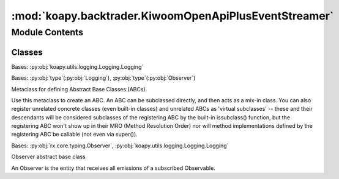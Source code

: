 :mod:`koapy.backtrader.KiwoomOpenApiPlusEventStreamer`
======================================================

.. py:module:: koapy.backtrader.KiwoomOpenApiPlusEventStreamer


Module Contents
---------------

Classes
~~~~~~~

.. autoapisummary::

   koapy.backtrader.KiwoomOpenApiPlusEventStreamer.KiwoomOpenApiPlusPriceEventChannel
   koapy.backtrader.KiwoomOpenApiPlusEventStreamer.KiwoomOpenApiPlusOrderEventChannel
   koapy.backtrader.KiwoomOpenApiPlusEventStreamer.MetaKiwoomOpenApiPlusEventStreamer
   koapy.backtrader.KiwoomOpenApiPlusEventStreamer.KiwoomOpenApiPlusEventStreamer




.. class:: KiwoomOpenApiPlusPriceEventChannel(stub)


   Bases: :py:obj:`koapy.utils.logging.Logging.Logging`

   .. attribute:: _krx_timezone
      

      

   .. method:: close(self)


   .. method:: __del__(self)


   .. method:: initialize(self)


   .. method:: register_code(self, code)


   .. method:: is_for_code(self, response, code)


   .. method:: filter_for_code(self, code)


   .. method:: is_valid_price_event(self, response)


   .. method:: filter_price_event(self)


   .. method:: time_to_timestamp(self, fid20)


   .. method:: event_to_dict(self, response)


   .. method:: convert_to_dict(self)


   .. method:: get_observable_for_code(self, code)



.. class:: KiwoomOpenApiPlusOrderEventChannel(stub)


   .. method:: close(self)


   .. method:: __del__(self)


   .. method:: is_chejan_response(self, response)


   .. method:: filter_chejan_response(self)


   .. method:: event_to_dict(self, response)


   .. method:: convert_to_dict(self)


   .. method:: get_observable(self)



.. class:: MetaKiwoomOpenApiPlusEventStreamer(cls, clsname, bases, dct)


   Bases: :py:obj:`type`\ (\ :py:obj:`Logging`\ ), :py:obj:`type`\ (\ :py:obj:`Observer`\ )

   Metaclass for defining Abstract Base Classes (ABCs).

   Use this metaclass to create an ABC.  An ABC can be subclassed
   directly, and then acts as a mix-in class.  You can also register
   unrelated concrete classes (even built-in classes) and unrelated
   ABCs as 'virtual subclasses' -- these and their descendants will
   be considered subclasses of the registering ABC by the built-in
   issubclass() function, but the registering ABC won't show up in
   their MRO (Method Resolution Order) nor will method
   implementations defined by the registering ABC be callable (not
   even via super()).


.. class:: KiwoomOpenApiPlusEventStreamer(stub, queue)


   Bases: :py:obj:`rx.core.typing.Observer`, :py:obj:`koapy.utils.logging.Logging.Logging`

   Observer abstract base class

   An Observer is the entity that receives all emissions of a subscribed
   Observable.

   .. attribute:: _price_event_channels_by_stub
      

      

   .. attribute:: _order_event_channels_by_stub
      

      

   .. attribute:: _lock
      

      

   .. method:: on_next(self, value)

      Notifies the observer of a new element in the sequence.

      :param value: The received element.


   .. method:: on_error(self, error)

      Notifies the observer that an exception has occurred.

      :param error: The error that has occurred.


   .. method:: on_completed(self)

      Notifies the observer of the end of the sequence.


   .. method:: rates(self, code)


   .. method:: events(self)



